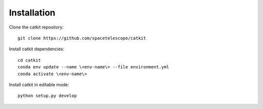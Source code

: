 Installation
============

Clone the catkit repository::

  git clone https://github.com/spacetelescope/catkit

Install catkit dependencies::

 cd catkit
 conda env update --name \<env-name\> --file environment.yml
 conda activate \<env-name\>

Install catkit in editable mode::

 python setup.py develop

